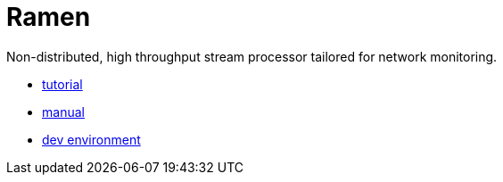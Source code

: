 = Ramen

Non-distributed, high throughput stream processor tailored for network monitoring.

- https://github.com/rixed/ramen/blob/master/docs/tutorial.adoc[tutorial]
- https://github.com/rixed/ramen/blob/master/docs/manual.adoc[manual]
- https://github.com/rixed/ramen/blob/master/docs/dev.adoc[dev environment]
